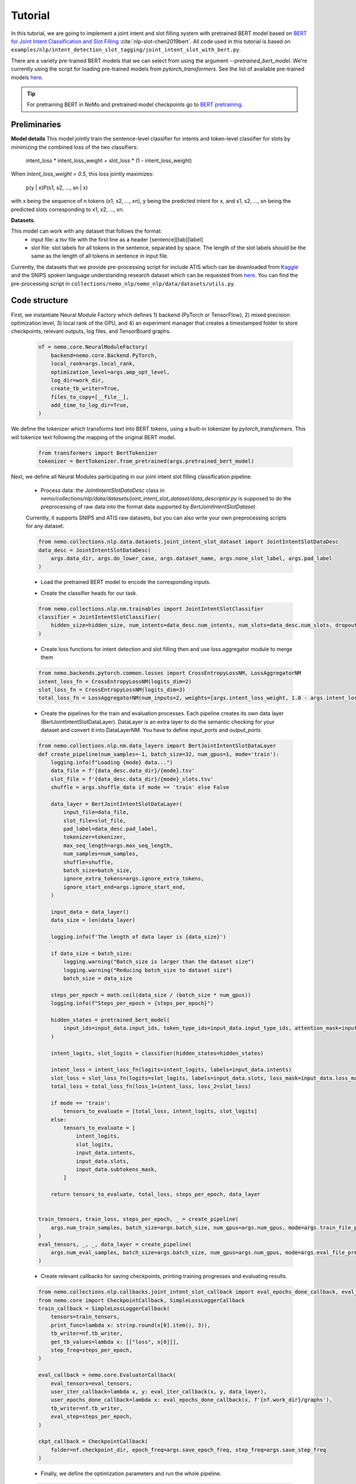 Tutorial
========

In this tutorial, we are going to implement a joint intent and slot filling system with pretrained BERT model based on
`BERT for Joint Intent Classification and Slot Filling <https://arxiv.org/abs/1902.10909>`_ :cite:`nlp-slot-chen2019bert`.
All code used in this tutorial is based on ``examples/nlp/intent_detection_slot_tagging/joint_intent_slot_with_bert.py``.

There are a variety pre-trained BERT models that we can select from using the argument `--pretrained_bert_model`. We're currently
using the script for loading pre-trained models from `pytorch_transformers`. See the list of available pre-trained models
`here <https://huggingface.co/pytorch-transformers/pretrained_models.html>`__. 

.. tip::

    For pretraining BERT in NeMo and pretrained model checkpoints go to `BERT pretraining <https://nvidia.github.io/NeMo/nlp/bert_pretraining.html>`__.


Preliminaries
-------------

**Model details**
This model jointly train the sentence-level classifier for intents and token-level classifier for slots by minimizing the combined loss of the two classifiers:

        intent_loss * intent_loss_weight + slot_loss * (1 - intent_loss_weight)

When `intent_loss_weight = 0.5`, this loss jointly maximizes:

        p(y | x)P(s1, s2, ..., sn | x)

with x being the sequence of n tokens (x1, x2, ..., xn), y being the predicted intent for x, and s1, s2, ..., sn being the predicted slots corresponding to x1, x2, ..., xn.

**Datasets.** 

This model can work with any dataset that follows the format:
    * input file: a `tsv` file with the first line as a header [sentence][tab][label]

    * slot file: slot labels for all tokens in the sentence, separated by space. The length of the slot labels should be the same as the length of all tokens in sentence in input file.

Currently, the datasets that we provide pre-processing script for include ATIS which can be downloaded
from `Kaggle <https://www.kaggle.com/siddhadev/atis-dataset-from-ms-cntk>`_ and the SNIPS spoken language understanding research dataset which can be
requested from `here <https://github.com/snipsco/spoken-language-understanding-research-datasets>`__.
You can find the pre-processing script in ``collections/nemo_nlp/nemo_nlp/data/datasets/utils.py``.


Code structure
--------------

First, we instantiate Neural Module Factory which defines 1) backend (PyTorch or TensorFlow), 2) mixed precision optimization level,
3) local rank of the GPU, and 4) an experiment manager that creates a timestamped folder to store checkpoints, relevant outputs, log files, and TensorBoard graphs.

    .. code-block:: python

        nf = nemo.core.NeuralModuleFactory(
            backend=nemo.core.Backend.PyTorch,
            local_rank=args.local_rank,
            optimization_level=args.amp_opt_level,
            log_dir=work_dir,
            create_tb_writer=True,
            files_to_copy=[__file__],
            add_time_to_log_dir=True,
        )

We define the tokenizer which transforms text into BERT tokens, using a built-in tokenizer by `pytorch_transformers`.
This will tokenize text following the mapping of the original BERT model.

    .. code-block:: python

        from transformers import BertTokenizer
        tokenizer = BertTokenizer.from_pretrained(args.pretrained_bert_model)

Next, we define all Neural Modules participating in our joint intent slot filling classification pipeline.

    * Process data: the `JointIntentSlotDataDesc` class in `nemo/collections/nlp/data/datasets/joint_intent_slot_dataset/data_descriptor.py` is supposed to do the preprocessing of raw data into the format data supported by `BertJointIntentSlotDataset`.
    Currently, it supports SNIPS and ATIS raw datasets, but you can also write your own preprocessing scripts for any dataset.

    .. code-block:: python

        from nemo.collections.nlp.data.datasets.joint_intent_slot_dataset import JointIntentSlotDataDesc
        data_desc = JointIntentSlotDataDesc(
            args.data_dir, args.do_lower_case, args.dataset_name, args.none_slot_label, args.pad_label
        )


    * Load the pretrained BERT model to encode the corresponding inputs.

    .. code-block:: python
        from nemo.collections.nlp.nm.trainables.common.huggingface import BERT
        pretrained_bert_model = BERT(pretrained_model_name=args.pretrained_bert_model)

    * Create the classifier heads for our task.

    .. code-block:: python

        from nemo.collections.nlp.nm.trainables import JointIntentSlotClassifier
        classifier = JointIntentSlotClassifier(
            hidden_size=hidden_size, num_intents=data_desc.num_intents, num_slots=data_desc.num_slots, dropout=args.fc_dropout
        )

    * Create loss functions for intent detection and slot filling then and use loss aggregator module to merge them

    .. code-block:: python

        from nemo.backends.pytorch.common.losses import CrossEntropyLossNM, LossAggregatorNM
        intent_loss_fn = CrossEntropyLossNM(logits_dim=2)
        slot_loss_fn = CrossEntropyLossNM(logits_dim=3)
        total_loss_fn = LossAggregatorNM(num_inputs=2, weights=[args.intent_loss_weight, 1.0 - args.intent_loss_weight])

    * Create the pipelines for the train and evaluation processes. Each pipeline creates its own data layer (BertJointIntentSlotDataLayer). DataLayer is an extra layer to do the semantic checking for your dataset and convert it into DataLayerNM. You have to define `input_ports` and `output_ports`.

    .. code-block:: python

        from nemo.collections.nlp.nm.data_layers import BertJointIntentSlotDataLayer
        def create_pipeline(num_samples=-1, batch_size=32, num_gpus=1, mode='train'):
            logging.info(f"Loading {mode} data...")
            data_file = f'{data_desc.data_dir}/{mode}.tsv'
            slot_file = f'{data_desc.data_dir}/{mode}_slots.tsv'
            shuffle = args.shuffle_data if mode == 'train' else False

            data_layer = BertJointIntentSlotDataLayer(
                input_file=data_file,
                slot_file=slot_file,
                pad_label=data_desc.pad_label,
                tokenizer=tokenizer,
                max_seq_length=args.max_seq_length,
                num_samples=num_samples,
                shuffle=shuffle,
                batch_size=batch_size,
                ignore_extra_tokens=args.ignore_extra_tokens,
                ignore_start_end=args.ignore_start_end,
            )

            input_data = data_layer()
            data_size = len(data_layer)

            logging.info(f'The length of data layer is {data_size}')

            if data_size < batch_size:
                logging.warning("Batch_size is larger than the dataset size")
                logging.warning("Reducing batch_size to dataset size")
                batch_size = data_size

            steps_per_epoch = math.ceil(data_size / (batch_size * num_gpus))
            logging.info(f"Steps_per_epoch = {steps_per_epoch}")

            hidden_states = pretrained_bert_model(
                input_ids=input_data.input_ids, token_type_ids=input_data.input_type_ids, attention_mask=input_data.input_mask
            )

            intent_logits, slot_logits = classifier(hidden_states=hidden_states)

            intent_loss = intent_loss_fn(logits=intent_logits, labels=input_data.intents)
            slot_loss = slot_loss_fn(logits=slot_logits, labels=input_data.slots, loss_mask=input_data.loss_mask)
            total_loss = total_loss_fn(loss_1=intent_loss, loss_2=slot_loss)

            if mode == 'train':
                tensors_to_evaluate = [total_loss, intent_logits, slot_logits]
            else:
                tensors_to_evaluate = [
                    intent_logits,
                    slot_logits,
                    input_data.intents,
                    input_data.slots,
                    input_data.subtokens_mask,
                ]

            return tensors_to_evaluate, total_loss, steps_per_epoch, data_layer


        train_tensors, train_loss, steps_per_epoch, _ = create_pipeline(
            args.num_train_samples, batch_size=args.batch_size, num_gpus=args.num_gpus, mode=args.train_file_prefix,
        )
        eval_tensors, _, _, data_layer = create_pipeline(
            args.num_eval_samples, batch_size=args.batch_size, num_gpus=args.num_gpus, mode=args.eval_file_prefix,
        )

    * Create relevant callbacks for saving checkpoints, printing training progresses and evaluating results.

    .. code-block:: python

        from nemo.collections.nlp.callbacks.joint_intent_slot_callback import eval_epochs_done_callback, eval_iter_callback
        from nemo.core import CheckpointCallback, SimpleLossLoggerCallback
        train_callback = SimpleLossLoggerCallback(
            tensors=train_tensors,
            print_func=lambda x: str(np.round(x[0].item(), 3)),
            tb_writer=nf.tb_writer,
            get_tb_values=lambda x: [["loss", x[0]]],
            step_freq=steps_per_epoch,
        )

        eval_callback = nemo.core.EvaluatorCallback(
            eval_tensors=eval_tensors,
            user_iter_callback=lambda x, y: eval_iter_callback(x, y, data_layer),
            user_epochs_done_callback=lambda x: eval_epochs_done_callback(x, f'{nf.work_dir}/graphs'),
            tb_writer=nf.tb_writer,
            eval_step=steps_per_epoch,
        )

        ckpt_callback = CheckpointCallback(
            folder=nf.checkpoint_dir, epoch_freq=args.save_epoch_freq, step_freq=args.save_step_freq
        )

    * Finally, we define the optimization parameters and run the whole pipeline.

    .. code-block:: python

        from nemo.utils.lr_policies import get_lr_policy
        lr_policy_fn = get_lr_policy(
            args.lr_policy, total_steps=args.num_epochs * steps_per_epoch, warmup_ratio=args.lr_warmup_proportion
        )

        nf.train(
            tensors_to_optimize=[train_loss],
            callbacks=[train_callback, eval_callback, ckpt_callback],
            lr_policy=lr_policy_fn,
            optimizer=args.optimizer_kind,
            optimization_params={"num_epochs": args.num_epochs, "lr": args.lr, "weight_decay": args.weight_decay},
        )

Model training
--------------

To train a joint intent slot filling model, run ``joint_intent_slot_with_bert.py`` located at ``examples/nlp/intent_detection_slot_tagging/joint_intent_slot_with_bert.py``:

    .. code-block:: python

        python -m torch.distributed.launch --nproc_per_node=2 joint_intent_slot_with_bert.py \
            --data_dir <path to data>
            --work_dir <where you want to log your experiment> \

To do inference, run:

    .. code-block:: python

        python joint_intent_slot_infer.py \
            --data_dir <path to data> \
            --work_dir <path to checkpoint folder>

To do inference on a single query, run:
    
    .. code-block:: python

        python joint_intent_slot_infer.py \
            --work_dir <path to checkpoint folder>
            --query <query>


References
----------

.. bibliography:: nlp_all.bib
    :style: plain
    :labelprefix: NLP-SLOT
    :keyprefix: nlp-slot-
